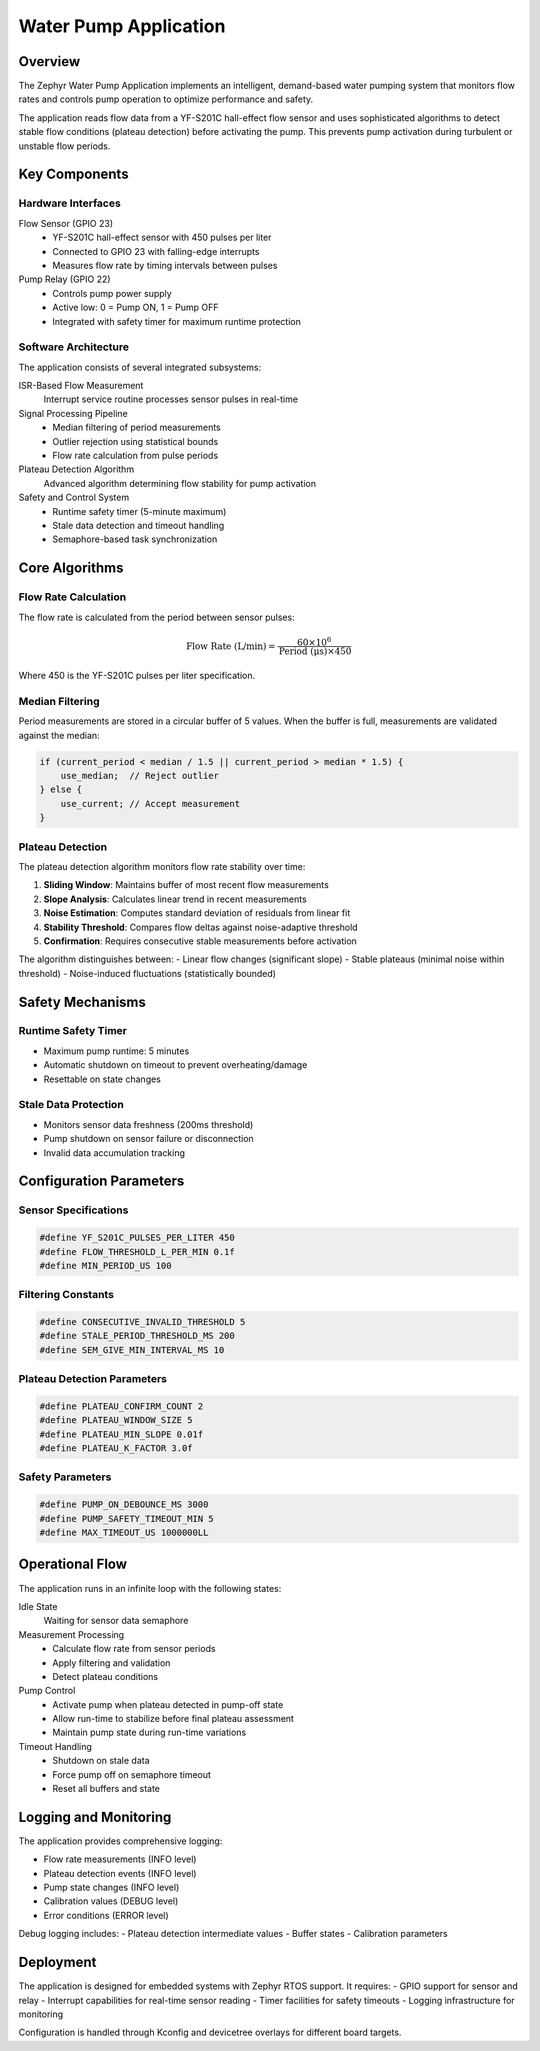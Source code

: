 Water Pump Application
======================

Overview
--------

The Zephyr Water Pump Application implements an intelligent, demand-based water pumping system that monitors flow rates and controls pump operation to optimize performance and safety.

The application reads flow data from a YF-S201C hall-effect flow sensor and uses sophisticated algorithms to detect stable flow conditions (plateau detection) before activating the pump. This prevents pump activation during turbulent or unstable flow periods.

Key Components
--------------

Hardware Interfaces
~~~~~~~~~~~~~~~~~~~

Flow Sensor (GPIO 23)
  - YF-S201C hall-effect sensor with 450 pulses per liter
  - Connected to GPIO 23 with falling-edge interrupts
  - Measures flow rate by timing intervals between pulses

Pump Relay (GPIO 22)
  - Controls pump power supply
  - Active low: 0 = Pump ON, 1 = Pump OFF
  - Integrated with safety timer for maximum runtime protection

Software Architecture
~~~~~~~~~~~~~~~~~~~~~

The application consists of several integrated subsystems:

ISR-Based Flow Measurement
  Interrupt service routine processes sensor pulses in real-time

Signal Processing Pipeline
  - Median filtering of period measurements
  - Outlier rejection using statistical bounds
  - Flow rate calculation from pulse periods

Plateau Detection Algorithm
  Advanced algorithm determining flow stability for pump activation

Safety and Control System
  - Runtime safety timer (5-minute maximum)
  - Stale data detection and timeout handling
  - Semaphore-based task synchronization

Core Algorithms
---------------

Flow Rate Calculation
~~~~~~~~~~~~~~~~~~~~~~

The flow rate is calculated from the period between sensor pulses:

.. math::

   \text{Flow Rate (L/min)} = \frac{60 \times 10^6}{\text{Period (μs)} \times 450}

Where 450 is the YF-S201C pulses per liter specification.

Median Filtering
~~~~~~~~~~~~~~~~~

Period measurements are stored in a circular buffer of 5 values. When the buffer is full, measurements are validated against the median:

.. code-block:: c

   if (current_period < median / 1.5 || current_period > median * 1.5) {
       use_median;  // Reject outlier
   } else {
       use_current; // Accept measurement
   }

Plateau Detection
~~~~~~~~~~~~~~~~~

The plateau detection algorithm monitors flow rate stability over time:

1. **Sliding Window**: Maintains buffer of most recent flow measurements
2. **Slope Analysis**: Calculates linear trend in recent measurements
3. **Noise Estimation**: Computes standard deviation of residuals from linear fit
4. **Stability Threshold**: Compares flow deltas against noise-adaptive threshold
5. **Confirmation**: Requires consecutive stable measurements before activation

The algorithm distinguishes between:
- Linear flow changes (significant slope)
- Stable plateaus (minimal noise within threshold)
- Noise-induced fluctuations (statistically bounded)

Safety Mechanisms
-----------------

Runtime Safety Timer
~~~~~~~~~~~~~~~~~~~~~

- Maximum pump runtime: 5 minutes
- Automatic shutdown on timeout to prevent overheating/damage
- Resettable on state changes

Stale Data Protection
~~~~~~~~~~~~~~~~~~~~~

- Monitors sensor data freshness (200ms threshold)
- Pump shutdown on sensor failure or disconnection
- Invalid data accumulation tracking

Configuration Parameters
------------------------

Sensor Specifications
~~~~~~~~~~~~~~~~~~~~~~

.. code-block:: c

   #define YF_S201C_PULSES_PER_LITER 450
   #define FLOW_THRESHOLD_L_PER_MIN 0.1f
   #define MIN_PERIOD_US 100

Filtering Constants
~~~~~~~~~~~~~~~~~~~

.. code-block:: c

   #define CONSECUTIVE_INVALID_THRESHOLD 5
   #define STALE_PERIOD_THRESHOLD_MS 200
   #define SEM_GIVE_MIN_INTERVAL_MS 10

Plateau Detection Parameters
~~~~~~~~~~~~~~~~~~~~~~~~~~~~~

.. code-block:: c

   #define PLATEAU_CONFIRM_COUNT 2
   #define PLATEAU_WINDOW_SIZE 5
   #define PLATEAU_MIN_SLOPE 0.01f
   #define PLATEAU_K_FACTOR 3.0f

Safety Parameters
~~~~~~~~~~~~~~~~~~

.. code-block:: c

   #define PUMP_ON_DEBOUNCE_MS 3000
   #define PUMP_SAFETY_TIMEOUT_MIN 5
   #define MAX_TIMEOUT_US 1000000LL

Operational Flow
----------------

The application runs in an infinite loop with the following states:

Idle State
  Waiting for sensor data semaphore

Measurement Processing
  - Calculate flow rate from sensor periods
  - Apply filtering and validation
  - Detect plateau conditions

Pump Control
  - Activate pump when plateau detected in pump-off state
  - Allow run-time to stabilize before final plateau assessment
  - Maintain pump state during run-time variations

Timeout Handling
  - Shutdown on stale data
  - Force pump off on semaphore timeout
  - Reset all buffers and state

Logging and Monitoring
-----------------------

The application provides comprehensive logging:

- Flow rate measurements (INFO level)
- Plateau detection events (INFO level)
- Pump state changes (INFO level)
- Calibration values (DEBUG level)
- Error conditions (ERROR level)

Debug logging includes:
- Plateau detection intermediate values
- Buffer states
- Calibration parameters

Deployment
----------

The application is designed for embedded systems with Zephyr RTOS support. It requires:
- GPIO support for sensor and relay
- Interrupt capabilities for real-time sensor reading
- Timer facilities for safety timeouts
- Logging infrastructure for monitoring

Configuration is handled through Kconfig and devicetree overlays for different board targets.
